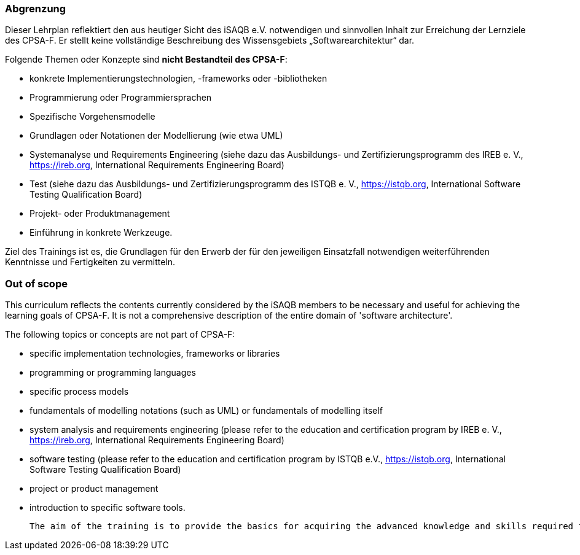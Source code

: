 
<<<
// tag::DE[]
=== Abgrenzung
Dieser Lehrplan reflektiert den aus heutiger Sicht des iSAQB e.V. notwendigen und sinnvollen Inhalt zur Erreichung der Lernziele des CPSA-F. Er stellt keine vollständige Beschreibung des Wissensgebiets „Softwarearchitektur“ dar.

Folgende Themen oder Konzepte sind *nicht Bestandteil des CPSA-F*:

* konkrete Implementierungstechnologien, -frameworks oder -bibliotheken
* Programmierung oder Programmiersprachen
* Spezifische Vorgehensmodelle
* Grundlagen oder Notationen der Modellierung (wie etwa UML)
* Systemanalyse und Requirements Engineering (siehe dazu das Ausbildungs- und Zertifizierungsprogramm des IREB e. V., https://ireb.org, International Requirements Engineering Board)
* Test (siehe dazu das Ausbildungs- und Zertifizierungsprogramm des ISTQB e. V., https://istqb.org, International Software Testing Qualification Board)
* Projekt- oder Produktmanagement
* Einführung in konkrete Werkzeuge.

Ziel des Trainings ist es, die Grundlagen für den Erwerb der für den jeweiligen Einsatzfall notwendigen weiterführenden Kenntnisse und Fertigkeiten zu vermitteln.

// end::DE[]

// tag::EN[]
=== Out of scope
This curriculum reflects the contents currently considered by the iSAQB members to be necessary and useful for achieving the learning goals of CPSA-F. It is not a comprehensive description of the entire domain of 'software architecture'.

The following topics or concepts are not part of CPSA-F:

* specific implementation technologies, frameworks or libraries
* programming or programming languages
* specific process models
* fundamentals of modelling notations (such as UML) or fundamentals of modelling itself
* system analysis and requirements engineering (please refer to the education and certification program by IREB e. V., https://ireb.org, International Requirements Engineering Board)
* software testing (please refer to the education and certification program by ISTQB e.V., https://istqb.org, International Software Testing Qualification Board)
* project or product management
* introduction to specific software tools.

 The aim of the training is to provide the basics for acquiring the advanced knowledge and skills required for the respective application.

// end::EN[]

